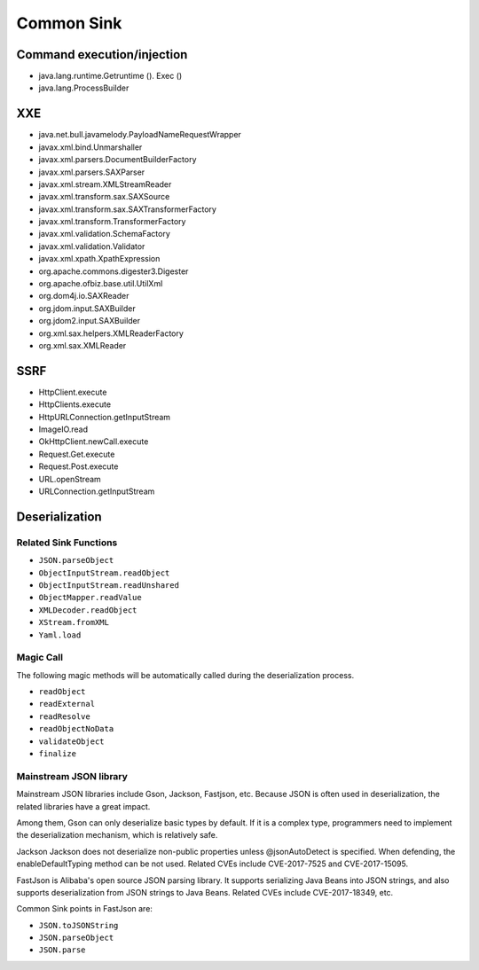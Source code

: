 Common Sink
========================================

Command execution/injection
----------------------------------------
- java.lang.runtime.Getruntime (). Exec ()
- java.lang.ProcessBuilder

XXE
----------------------------------------
- java.net.bull.javamelody.PayloadNameRequestWrapper
- javax.xml.bind.Unmarshaller
- javax.xml.parsers.DocumentBuilderFactory
- javax.xml.parsers.SAXParser
- javax.xml.stream.XMLStreamReader
- javax.xml.transform.sax.SAXSource
- javax.xml.transform.sax.SAXTransformerFactory
- javax.xml.transform.TransformerFactory
- javax.xml.validation.SchemaFactory
- javax.xml.validation.Validator
- javax.xml.xpath.XpathExpression
- org.apache.commons.digester3.Digester
- org.apache.ofbiz.base.util.UtilXml
- org.dom4j.io.SAXReader
- org.jdom.input.SAXBuilder
- org.jdom2.input.SAXBuilder
- org.xml.sax.helpers.XMLReaderFactory
- org.xml.sax.XMLReader

SSRF
----------------------------------------
- HttpClient.execute
- HttpClients.execute
- HttpURLConnection.getInputStream
- ImageIO.read
- OkHttpClient.newCall.execute
- Request.Get.execute
- Request.Post.execute
- URL.openStream
- URLConnection.getInputStream

Deserialization
----------------------------------------

Related Sink Functions
~~~~~~~~~~~~~~~~~~~~~~~~~~~~~~~~~~~~~~~~
- ``JSON.parseObject``
- ``ObjectInputStream.readObject``
- ``ObjectInputStream.readUnshared``
- ``ObjectMapper.readValue``
- ``XMLDecoder.readObject``
- ``XStream.fromXML``
- ``Yaml.load``

Magic Call
~~~~~~~~~~~~~~~~~~~~~~~~~~~~~~~~~~~~~~~~
The following magic methods will be automatically called during the deserialization process.

- ``readObject``
- ``readExternal``
- ``readResolve``
- ``readObjectNoData``
- ``validateObject``
- ``finalize``

Mainstream JSON library
~~~~~~~~~~~~~~~~~~~~~~~~~~~~~~~~~~~~~~~~
Mainstream JSON libraries include Gson, Jackson, Fastjson, etc. Because JSON is often used in deserialization, the related libraries have a great impact.

Among them, Gson can only deserialize basic types by default. If it is a complex type, programmers need to implement the deserialization mechanism, which is relatively safe.

Jackson Jackson does not deserialize non-public properties unless @jsonAutoDetect is specified. When defending, the enableDefaultTyping method can be not used. Related CVEs include CVE-2017-7525 and CVE-2017-15095.

FastJson is Alibaba's open source JSON parsing library. It supports serializing Java Beans into JSON strings, and also supports deserialization from JSON strings to Java Beans. Related CVEs include CVE-2017-18349, etc.

Common Sink points in FastJson are:

- ``JSON.toJSONString``
- ``JSON.parseObject``
- ``JSON.parse``
